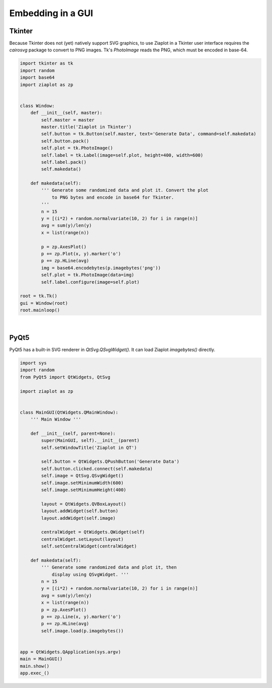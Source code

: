 .. _ziagui:

Embedding in a GUI
==================


Tkinter
-------

Because Tkinter does not (yet) natively support SVG graphics, to use Ziaplot in a Tkinter user interface requires the `cairosvg` package to convert to PNG images.
Tk's `PhotoImage` reads the PNG, which must be encoded in base-64.

.. code-block:: python

    import tkinter as tk
    import random
    import base64
    import ziaplot as zp


    class Window:
        def __init__(self, master):
            self.master = master
            master.title('Ziaplot in Tkinter')
            self.button = tk.Button(self.master, text='Generate Data', command=self.makedata)
            self.button.pack()
            self.plot = tk.PhotoImage()
            self.label = tk.Label(image=self.plot, height=400, width=600)
            self.label.pack()
            self.makedata()

        def makedata(self):
            ''' Generate some randomized data and plot it. Convert the plot
                to PNG bytes and encode in base64 for Tkinter.
            '''
            n = 15
            y = [(i*2) + random.normalvariate(10, 2) for i in range(n)]
            avg = sum(y)/len(y)
            x = list(range(n))

            p = zp.AxesPlot()
            p += zp.Plot(x, y).marker('o')
            p += zp.HLine(avg)
            img = base64.encodebytes(p.imagebytes('png'))
            self.plot = tk.PhotoImage(data=img)
            self.label.configure(image=self.plot)

    root = tk.Tk()
    gui = Window(root)
    root.mainloop()

|

PyQt5
-----

PyQt5 has a built-in SVG renderer in `QtSvg.QSvgWidget()`.
It can load Ziaplot `imagebytes()` directly.


.. code-block:: python

    import sys
    import random
    from PyQt5 import QtWidgets, QtSvg

    import ziaplot as zp


    class MainGUI(QtWidgets.QMainWindow):
        ''' Main Window '''

        def __init__(self, parent=None):
            super(MainGUI, self).__init__(parent)
            self.setWindowTitle('Ziaplot in QT')

            self.button = QtWidgets.QPushButton('Generate Data')
            self.button.clicked.connect(self.makedata)
            self.image = QtSvg.QSvgWidget()
            self.image.setMinimumWidth(600)
            self.image.setMinimumHeight(400)

            layout = QtWidgets.QVBoxLayout()
            layout.addWidget(self.button)
            layout.addWidget(self.image)

            centralWidget = QtWidgets.QWidget(self)          
            centralWidget.setLayout(layout)
            self.setCentralWidget(centralWidget) 

        def makedata(self):
            ''' Generate some randomized data and plot it, then
                display using QSvgWidget. '''
            n = 15
            y = [(i*2) + random.normalvariate(10, 2) for i in range(n)]
            avg = sum(y)/len(y)
            x = list(range(n))
            p = zp.AxesPlot()
            p += zp.Line(x, y).marker('o')
            p += zp.HLine(avg)
            self.image.load(p.imagebytes())


    app = QtWidgets.QApplication(sys.argv)
    main = MainGUI()
    main.show()
    app.exec_()
